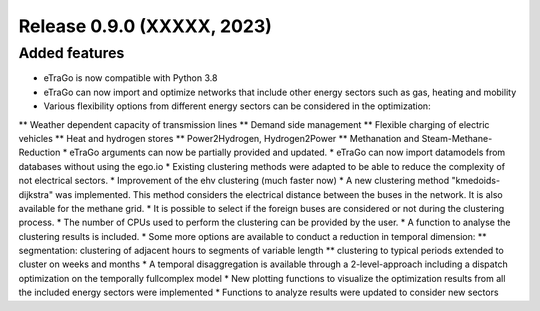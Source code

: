 Release 0.9.0 (XXXXX, 2023)
++++++++++++++++++++++++++++

Added features
--------------

* eTraGo is now compatible with Python 3.8
* eTraGo can now import and optimize networks that include other energy sectors such as gas, heating and mobility
* Various flexibility options from different energy sectors can be considered in the optimization:
** Weather dependent capacity of transmission lines
** Demand side management
** Flexible charging of electric vehicles
** Heat and hydrogen stores
** Power2Hydrogen, Hydrogen2Power
** Methanation and Steam-Methane-Reduction
* eTraGo arguments can now be partially provided and updated.
* eTraGo can now import datamodels from databases without using the ego.io
* Existing clustering methods were adapted to be able to reduce the complexity of not electrical sectors.
* Improvement of the ehv clustering (much faster now)
* A new clustering method "kmedoids-dijkstra" was implemented. This method considers the electrical distance between the buses in the network. It is also available for the methane grid.
* It is possible to select if the foreign buses are considered or not during the clustering process.
* The number of CPUs used to perform the clustering can be provided by the user. 
* A function to analyse the clustering results is included.
* Some more options are available to conduct a reduction in temporal dimension: 
** segmentation: clustering of adjacent hours to segments of variable length
** clustering to typical periods extended to cluster on weeks and months
* A temporal disaggregation is available through a 2-level-approach including a dispatch optimization on the temporally fullcomplex model
* New plotting functions to visualize the optimization results from all the included energy sectors were implemented
* Functions to analyze results were updated to consider new sectors
